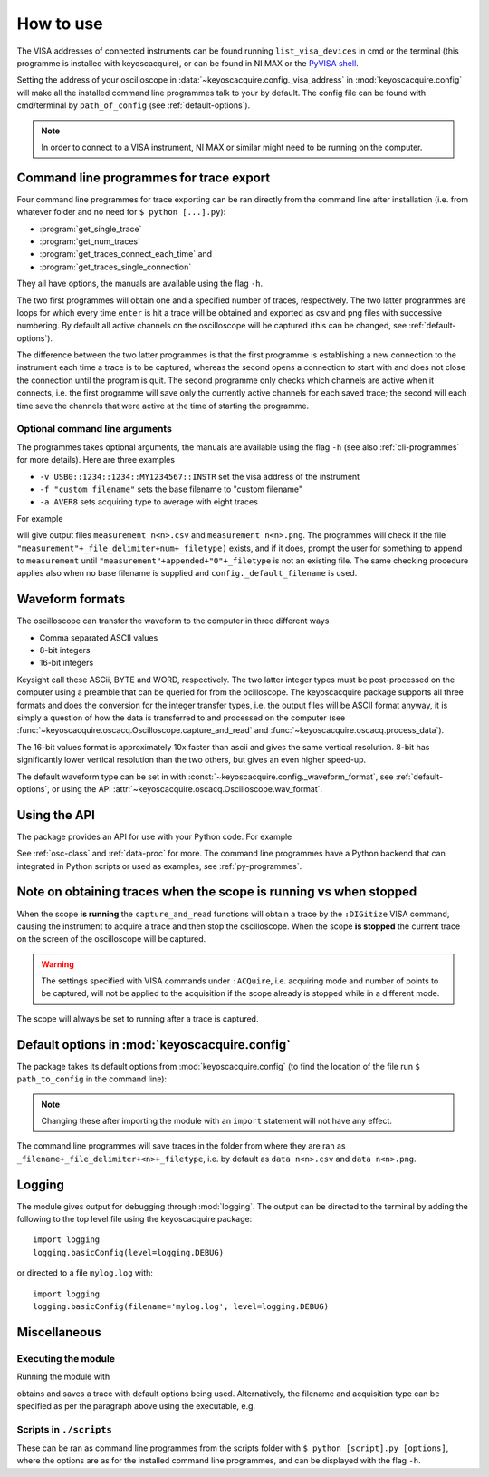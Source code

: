 **********
How to use
**********

The VISA addresses of connected instruments can be found running ``list_visa_devices``
in cmd or the terminal (this programme is installed with keyoscacquire),
or can be found in NI MAX or the
`PyVISA shell <https://pyvisa.readthedocs.io/en/latest/introduction/shell.html>`_.

Setting the address of your oscilloscope in
:data:`~keyoscacquire.config._visa_address` in :mod:`keyoscacquire.config`
will make all the installed command line programmes talk to your by default.
The config file can be found with cmd/terminal by ``path_of_config`` (see :ref:`default-options`).

.. note:: In order to connect to a VISA instrument, NI MAX or similar might
  need to be running on the computer.

.. _cli-programmes-short:

Command line programmes for trace export
========================================

Four command line programmes for trace exporting can be ran directly from the
command line after installation (i.e. from whatever folder and no need for
``$ python [...].py``):

* :program:`get_single_trace`
* :program:`get_num_traces`
* :program:`get_traces_connect_each_time` and
* :program:`get_traces_single_connection`

They all have options, the manuals are available using the flag ``-h``.

The two first programmes will obtain one and a specified number of traces,
respectively. The two latter programmes are loops for which every time ``enter``
is hit a trace will be obtained and exported as csv and png files with successive
numbering. By default all active channels on the oscilloscope will be captured
(this can be changed, see :ref:`default-options`).

The difference between the two latter programmes is that the first programme is
establishing a new connection to the instrument each time a trace is to be captured,
whereas the second opens a connection to start with and does not close the
connection until the program is quit. The second programme only checks which
channels are active when it connects, i.e. the first programme will save only
the currently active channels for each saved trace; the second will each time
save the channels that were active at the time of starting the programme.


Optional command line arguments
-------------------------------

The programmes takes optional arguments, the manuals are available using the
flag ``-h`` (see also :ref:`cli-programmes` for more details). Here are three examples

* ``-v USB0::1234::1234::MY1234567::INSTR`` set the visa address of the instrument
* ``-f "custom filename"`` sets the base filename to "custom filename"
* ``-a AVER8``  sets acquiring type to average with eight traces

.. highlight:: console

For example

.. prompt:: bash

    get_traces_single_connection_loop -f "measurement"

will give output files ``measurement n<n>.csv`` and ``measurement n<n>.png``.
The programmes will check if the file ``"measurement"+_file_delimiter+num+_filetype)``
exists, and if it does, prompt the user for something to append to ``measurement``
until ``"measurement"+appended+"0"+_filetype`` is not an existing file. The same
checking procedure applies also when no base filename is supplied and
``config._default_filename`` is used.

.. highlight:: python


Waveform formats
================

The oscilloscope can transfer the waveform to the computer in three different ways

* Comma separated ASCII values
* 8-bit integers
* 16-bit integers

Keysight call these ASCii, BYTE and WORD, respectively. The two latter integer
types must be post-processed on the computer using a preamble that can be queried
for from the ocilloscope. The keyoscacquire package supports all three formats
and does the conversion for the integer transfer types, i.e. the output files
will be ASCII format anyway, it is simply a question of how the data is
transferred to and processed on the computer
(see :func:`~keyoscacquire.oscacq.Oscilloscope.capture_and_read` and
:func:`~keyoscacquire.oscacq.process_data`).

The 16-bit values format is approximately 10x faster than ascii and gives the
same vertical resolution. 8-bit has significantly lower vertical resolution
than the two others, but gives an even higher speed-up.

The default waveform type can be set in with
:const:`~keyoscacquire.config._waveform_format`, see :ref:`default-options`,
or using the API :attr:`~keyoscacquire.oscacq.Oscilloscope.wav_format`.


Using the API
=============

The package provides an API for use with your Python code. For example

.. literalinclude :: ../../keyoscacquire/scripts/example.py
  :linenos:

See :ref:`osc-class` and :ref:`data-proc` for more. The command line programmes
have a Python backend that can integrated in Python scripts or used as
examples, see :ref:`py-programmes`.

.. todo :: Expand examples



Note on obtaining traces when the scope is running vs when stopped
==================================================================

When the scope **is running** the ``capture_and_read`` functions will obtain a
trace by the ``:DIGitize`` VISA command, causing the instrument to acquire a
trace and then stop the oscilloscope. When the scope **is stopped** the current
trace on the screen of the oscilloscope will be captured.

.. warning:: The settings specified with VISA commands under ``:ACQuire``, i.e.
  acquiring mode and number of points to be captured, will not be applied to
  the acquisition if the scope already is stopped while in a different mode.

The scope will always be set to running after a trace is captured.


.. _default-options:

Default options in :mod:`keyoscacquire.config`
================================================================

The package takes its default options from :mod:`keyoscacquire.config`
(to find the location of the file run ``$ path_to_config`` in the command line):

.. literalinclude :: ../../keyoscacquire/config.py
  :linenos:

.. note:: Changing these after importing the module with an ``import`` statement
  will not have any effect.

The command line programmes will save traces in the folder from where they are
ran as ``_filename+_file_delimiter+<n>+_filetype``, i.e. by default as
``data n<n>.csv`` and ``data n<n>.png``.


.. _logging:

Logging
=======

The module gives output for debugging through :mod:`logging`. The output can be
directed to the terminal by adding the following to the top level file using
the keyoscacquire package::

    import logging
    logging.basicConfig(level=logging.DEBUG)

or directed to a file ``mylog.log`` with::

    import logging
    logging.basicConfig(filename='mylog.log', level=logging.DEBUG)


Miscellaneous
=============

Executing the module
--------------------

Running the module with

.. prompt:: bash

    python -m keyoscacquire

obtains and saves a trace with default options being used. Alternatively, the
filename and acquisition type can be specified as per the paragraph above using
the executable, e.g.

.. prompt:: bash

    get_single_trace -f "fname" -a "AVER"


Scripts in ``./scripts``
------------------------

These can be ran as command line programmes from the scripts folder with
``$ python [script].py [options]``, where the options are as for the installed
command line programmes, and can be displayed with the flag ``-h``.
